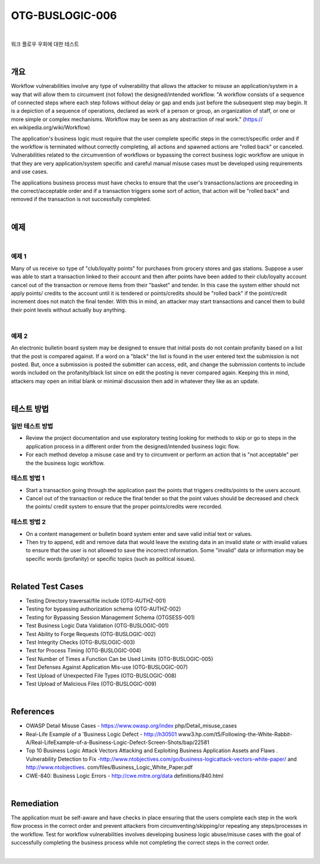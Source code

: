 ============================================================================================
OTG-BUSLOGIC-006
============================================================================================

|

워크 플로우 우회에 대한 테스트

|

개요
============================================================================================

Workflow vulnerabilities involve any type of vulnerability that allows the attacker to misuse an application/system in a way that will allow them to circumvent (not follow) the designed/intended workflow. 
"A workflow consists of a sequence of connected steps where each step follows without delay or gap and ends just before the subsequent step may begin. It is a depiction of a sequence of operations, declared as work of a person or group, an organization of staff, or one or more simple or complex mechanisms. Workflow may be seen as any abstraction of real work." (https:// en.wikipedia.org/wiki/Workflow) 

The application's business logic must require that the user complete specific steps in the correct/specific order and if the workflow is terminated without correctly completing, all actions and spawned actions are "rolled back" or canceled. Vulnerabilities related to the circumvention of workflows or bypassing the correct business logic workflow are unique in that they are very application/system specific and careful manual misuse cases must be developed using requirements and use cases. 

The applications business process must have checks to ensure that the user's transactions/actions are proceeding in the correct/acceptable order and if a transaction triggers some sort of action, that action will be "rolled back" and removed if the transaction is not successfully completed. 

|

예제
============================================================================================

|

예제 1
-----------------------------------------------------------------------------------------

Many of us receive so type of "club/loyalty points" for purchases from grocery stores and gas stations. Suppose a user was able to start a transaction linked to their account and then after points have been added to their club/loyalty account cancel out of the transaction or remove items from their "basket" and tender. In this case the system either should not apply points/ credits to the account until it is tendered or points/credits should be "rolled back" if the point/credit increment does not match the final tender. With this in mind, an attacker may start transactions and cancel them to build their point levels without actually buy anything. 

|

예제 2
-----------------------------------------------------------------------------------------

An electronic bulletin board system may be designed to ensure that initial posts do not contain profanity based on a list that the post is compared against. If a word on a "black" the list is found in the user entered text the submission is not posted. But, once a submission is posted the submitter can access, edit, and change the submission contents to include words included on the profanity/black list since on edit the posting is never compared again. Keeping this in mind, attackers may open an initial blank or minimal discussion then add in whatever they like as an update. 

|

테스트 방법
============================================================================================


일반 테스트 방법
-----------------------------------------------------------------------------------------

- Review the project documentation and use exploratory testing looking for methods to skip or go to steps in the application process in a different order from the designed/intended business logic flow. 
- For each method develop a misuse case and try to circumvent or perform an action that is "not acceptable" per the the business logic workflow. 


테스트 방법 1 
-----------------------------------------------------------------------------------------

- Start a transaction going through the application past the points that triggers credits/points to the users account. 
- Cancel out of the transaction or reduce the final tender so that the point values should be decreased and check the points/ credit system to ensure that the proper points/credits were recorded. 


테스트 방법 2 
-----------------------------------------------------------------------------------------

- On a content management or bulletin board system enter and save valid initial text or values. 
- Then try to append, edit and remove data that would leave the existing data in an invalid state or with invalid values to ensure that the user is not allowed to save the incorrect information. Some "invalid" data or information may be specific words (profanity) or specific topics (such as political issues). 

|

Related Test Cases 
============================================================================================

- Testing Directory traversal/file include (OTG-AUTHZ-001) 
- Testing for bypassing authorization schema (OTG-AUTHZ-002) 
- Testing for Bypassing Session Management Schema (OTGSESS-001) 
- Test Business Logic Data Validation (OTG-BUSLOGIC-001) 
- Test Ability to Forge Requests (OTG-BUSLOGIC-002) 
- Test Integrity Checks (OTG-BUSLOGIC-003) 
- Test for Process Timing (OTG-BUSLOGIC-004) 
- Test Number of Times a Function Can be Used Limits (OTG-BUSLOGIC-005) 
- Test Defenses Against Application Mis-use (OTG-BUSLOGIC-007) 
- Test Upload of Unexpected File Types (OTG-BUSLOGIC-008) 
- Test Upload of Malicious Files (OTG-BUSLOGIC-009) 

|

References 
============================================================================================

- OWASP Detail Misuse Cases - https://www.owasp.org/index php/Detail_misuse_cases 
- Real-Life Example of a 'Business Logic Defect - http://h30501 www3.hp.com/t5/Following-the-White-Rabbit-A/Real-LifeExample-of-a-Business-Logic-Defect-Screen-Shots/bap/22581 
- Top 10 Business Logic Attack Vectors Attacking and Exploiting Business Application Assets and Flaws . Vulnerability Detection to Fix -http://www.ntobjectives.com/go/business-logicattack-vectors-white-paper/ and http://www.ntobjectives. com/files/Business_Logic_White_Paper.pdf 
- CWE-840: Business Logic Errors - http://cwe.mitre.org/data definitions/840.html 

|

Remediation 
============================================================================================

The application must be self-aware and have checks in place ensuring that the users complete each step in the work flow process in the correct order and prevent attackers from circumventing/skipping/or repeating any steps/processes in the workflow. Test for workflow vulnerabilities involves developing business logic abuse/misuse cases with the goal of successfully completing the business process while not completing the correct steps in the correct order. 

|